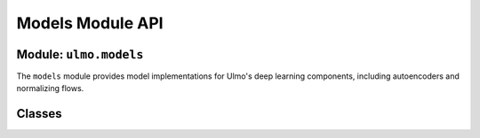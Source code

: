 Models Module API
===============

Module: ``ulmo.models``
---------------------

The ``models`` module provides model implementations for Ulmo's deep learning components, including autoencoders and normalizing flows.

Classes
------

.. py:class:: ulmo.models.Autoencoder

   Abstract base class for implementing autoencoders.

   .. py:method:: encode(x)
   
      Abstract method to encode data.
      
      :param x: Input data (*, D) or (*, C, H, W)
      :type x: torch.Tensor
      :return: Latent representation (*, latent_dim)
      :rtype: torch.Tensor

   .. py:method:: decode(z)
   
      Abstract method to decode latent representation.
      
      :param z: Latent representation (*, latent_dim)
      :type z: torch.Tensor
      :return: Reconstructed data (*, D) or (*, C, H, W)
      :rtype: torch.Tensor

   .. py:method:: reconstruct(x)
   
      Abstract method to reconstruct input data.
      
      :param x: Input data (*, D) or (*, C, H, W)
      :type x: torch.Tensor
      :return: Reconstructed data (*, D) or (*, C, H, W)
      :rtype: torch.Tensor

.. py:class:: ulmo.models.DCAE

   A deep convolutional autoencoder.

   .. py:method:: __init__(image_shape, latent_dim)
   
      Constructor.
      
      :param image_shape: Tuple of (channels, width, height)
      :type image_shape: tuple
      :param latent_dim: Dimension of the latent space
      :type latent_dim: int

   .. py:method:: encode(x)
   
      Encode data using convolutional layers.
      
      :param x: Input data
      :type x: torch.Tensor
      :return: Latent representation
      :rtype: torch.Tensor

   .. py:method:: decode(z)
   
      Decode latent representation using transpose convolutions.
      
      :param z: Latent representation
      :type z: torch.Tensor
      :return: Reconstructed data
      :rtype: torch.Tensor

   .. py:method:: reconstruct(x)
   
      Reconstruct input data by encoding and decoding.
      
      :param x: Input data
      :type x: torch.Tensor
      :return: Reconstructed data
      :rtype: torch.Tensor

   .. py:method:: forward(x)
   
      Forward pass for training, computes reconstruction loss.
      
      :param x: Input data
      :type x: torch.Tensor
      :return: Mean squared error reconstruction loss
      :rtype: torch.Tensor

   .. py:classmethod:: from_file(f, device=None, **kwargs)
   
      Load model from file.
      
      :param f: File path to model weights
      :type f: str
      :param device: Computation device (CPU/GPU)
      :type device: torch.device or None, optional
      :param kwargs: Additional arguments for model initialization
      :return: Loaded model
      :rtype: DCAE

.. py:class:: ulmo.models.ConditionalFlow

   A conditional rational quadratic neural spline flow.

   .. py:method:: __init__(dim, context_dim, transform_type, n_layers, hidden_units, n_blocks, dropout, use_batch_norm, tails, tail_bound, n_bins, min_bin_height, min_bin_width, min_derivative, unconditional_transform, encoder=None)
   
      Constructor.
      
      :param dim: Dimension of the input data
      :type dim: int
      :param context_dim: Dimension of the conditioning variable (None for unconditional)
      :type context_dim: int or None
      :param transform_type: Type of transform ('coupling' or 'autoregressive')
      :type transform_type: str
      :param n_layers: Number of flow layers
      :type n_layers: int
      :param hidden_units: Number of hidden units in transform networks
      :type hidden_units: int
      :param n_blocks: Number of residual blocks in transform networks
      :type n_blocks: int
      :param dropout: Dropout probability
      :type dropout: float
      :param use_batch_norm: Whether to use batch normalization
      :type use_batch_norm: bool
      :param tails: Type of tails ('linear' or None)
      :type tails: str or None
      :param tail_bound: Bound for the tails
      :type tail_bound: float
      :param n_bins: Number of bins for the splines
      :type n_bins: int
      :param min_bin_height: Minimum bin height
      :type min_bin_height: float
      :param min_bin_width: Minimum bin width
      :type min_bin_width: float
      :param min_derivative: Minimum derivative
      :type min_derivative: float
      :param unconditional_transform: Whether to use unconditional transforms
      :type unconditional_transform: bool
      :param encoder: Optional encoder for context
      :type encoder: torch.nn.Module or None, optional

   .. py:method:: create_transform(type)
   
      Create an invertible rational quadratic transformation.
      
      :param type: Type of transform ('coupling' or 'autoregressive')
      :type type: str
      :return: Composite transform
      :rtype: transforms.CompositeTransform

   .. py:method:: log_prob(inputs, context=None)
   
      Forward pass in density estimation direction.
      
      :param inputs: Input data
      :type inputs: torch.Tensor
      :param context: Optional context for conditioning
      :type context: torch.Tensor or None, optional
      :return: Log probabilities
      :rtype: torch.Tensor

   .. py:method:: latent_and_prob(inputs, context=None)
   
      Forward pass that returns both latents and log probabilities.
      
      :param inputs: Input data
      :type inputs: torch.Tensor
      :param context: Optional context for conditioning
      :type context: torch.Tensor or None, optional
      :return: Tuple of (noise, logabsdet, log_prob)
      :rtype: tuple[torch.Tensor, torch.Tensor, torch.Tensor]

   .. py:method:: forward(inputs, context=None)
   
      Forward pass that returns negative log likelihood.
      
      :param inputs: Input data
      :type inputs: torch.Tensor
      :param context: Optional context for conditioning
      :type context: torch.Tensor or None, optional
      :return: Negative log likelihood loss
      :rtype: torch.Tensor

   .. py:method:: sample(n_samples, context=None)
   
      Draw samples from the flow.
      
      :param n_samples: Number of samples to draw
      :type n_samples: int
      :param context: Optional context for conditioning
      :type context: torch.Tensor or None, optional
      :return: Tuple of (samples, log_prob)
      :rtype: tuple[torch.Tensor, torch.Tensor]

   .. py:method:: latent_representation(inputs, context=None)
   
      Get representations of data in latent space.
      
      :param inputs: Input data
      :type inputs: torch.Tensor
      :param context: Optional context for conditioning
      :type context: torch.Tensor or None, optional
      :return: Latent representations
      :rtype: torch.Tensor
